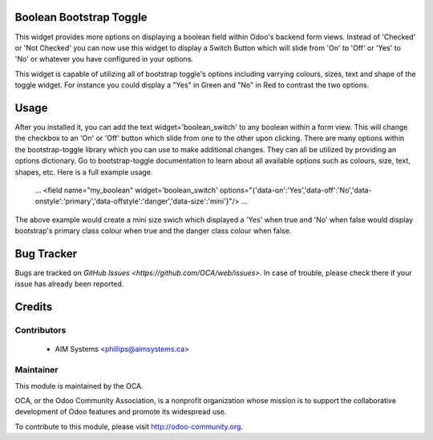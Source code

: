 .. image:: https://img.shields.io/badge/licence-AGPL--3-blue.svg
    :alt: License

Boolean Bootstrap Toggle
========================

This widget provides more options on displaying a boolean field within Odoo's backend form views. Instead of 
'Checked' or 'Not Checked' you can now use this widget to display a Switch Button which will slide from 'On' to 
'Off' or 'Yes' to 'No' or whatever you have configured in your options. 

This widget is capable of utilizing all of bootstrap toggle's options including varrying colours, sizes, text and 
shape of the toggle widget. For instance you could display a "Yes" in Green and "No" in Red to contrast the two 
options.

Usage
=====

After you installed it, you can add the text widget='boolean_switch' to any boolean within a form view. This 
will change the checkbox to an 'On' or 'Off' button which slide from one to the other upon clicking. There are 
many options within the bootstrap-toggle library which you can use to make additional changes. They can all be 
utilized by providing an options dictionary. Go to bootstrap-toggle documentation to learn about all available 
options such as colours, size, text, shapes, etc. Here is a full example usage.
   
    ...
    <field name="my_boolean" widget='boolean_switch' options="{'data-on':'Yes','data-off':'No','data-onstyle':'primary','data-offstyle':'danger','data-size':'mini'}"/>
    ...   


The above example would create a mini size swich which displayed a 'Yes' when true and 'No' when false would 
display bootstrap's primary class colour when true and the danger class colour when false.



Bug Tracker
===========

Bugs are tracked on `GitHub Issues <https://github.com/OCA/web/issues>`.
In case of trouble, please check there if your issue has already been reported.


Credits
=======

Contributors
------------

 * AIM Systems <phillips@aimsystems.ca>

Maintainer
----------

.. image:: http://odoo-community.org/logo.png
   :alt: Odoo Community Association
   :target: http://odoo-community.org

This module is maintained by the OCA.

OCA, or the Odoo Community Association, is a nonprofit organization whose mission is to support the collaborative development of Odoo features and promote its widespread use.

To contribute to this module, please visit http://odoo-community.org.

